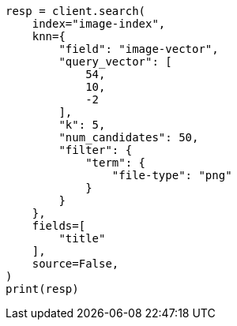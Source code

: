 // This file is autogenerated, DO NOT EDIT
// search/search-your-data/knn-search.asciidoc:387

[source, python]
----
resp = client.search(
    index="image-index",
    knn={
        "field": "image-vector",
        "query_vector": [
            54,
            10,
            -2
        ],
        "k": 5,
        "num_candidates": 50,
        "filter": {
            "term": {
                "file-type": "png"
            }
        }
    },
    fields=[
        "title"
    ],
    source=False,
)
print(resp)
----
